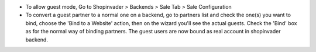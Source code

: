 * To allow guest mode, Go to Shopinvader > Backends > Sale Tab >
  Sale Configuration
* To convert a guest partner to a normal one on a backend, go to partners list
  and check the one(s) you want to bind, choose the 'Bind to a Website' action,
  then on the wizard you'll see the actual guests. Check the 'Bind' box as
  for the normal way of binding partners. The guest users are now bound
  as real account in shopinvader backend.
